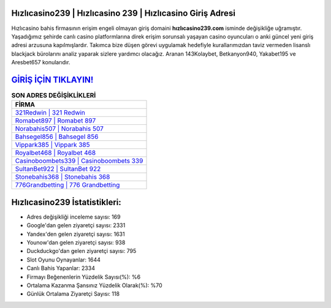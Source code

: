 ﻿Hızlıcasino239 | Hızlıcasino 239 | Hızlıcasino Giriş Adresi
===================================

.. image:: images/hizlicasino-giris.jpg
   :width: 600
   
Hızlıcasino bahis firmasının erişim engeli olmayan giriş domaini **hızlıcasino239.com** isminde değişikliğe uğramıştır. Yaşadığımız şehirde canlı casino platformlarına direk erişim sorunsalı yaşayan casino oyuncuları o anki güncel yeni giriş adresi arzusuna kapılmışlardır. Takımca bize düşen görevi uygulamak hedefiyle kurallarımızdan taviz vermeden lisanslı blackjack bürolarını analiz yaparak sizlere yardımcı olacağız. Aranan 143Kolaybet, Betkanyon940, Yakabet195 ve Aresbet657 konularıdır.

`GİRİŞ İÇİN TIKLAYIN! <https://uclck.me/gonow>`_
==============

.. list-table:: **SON ADRES DEĞİŞİKLİKLERİ**
   :widths: 100
   :header-rows: 1

   * - FİRMA
   * - `321Redwin | 321 Redwin <321redwin-321-redwin-redwin-giris-adresi.html>`_
   * - `Romabet897 | Romabet 897 <romabet897-romabet-897-romabet-giris-adresi.html>`_
   * - `Norabahis507 | Norabahis 507 <norabahis507-norabahis-507-norabahis-giris-adresi.html>`_	 
   * - `Bahsegel856 | Bahsegel 856 <bahsegel856-bahsegel-856-bahsegel-giris-adresi.html>`_	 
   * - `Vippark385 | Vippark 385 <vippark385-vippark-385-vippark-giris-adresi.html>`_ 
   * - `Royalbet468 | Royalbet 468 <royalbet468-royalbet-468-royalbet-giris-adresi.html>`_
   * - `Casinoboombets339 | Casinoboombets 339 <casinoboombets339-casinoboombets-339-casinoboombets-giris-adresi.html>`_	 
   * - `SultanBet922 | SultanBet 922 <sultanbet922-sultanbet-922-sultanbet-giris-adresi.html>`_
   * - `Stonebahis368 | Stonebahis 368 <stonebahis368-stonebahis-368-stonebahis-giris-adresi.html>`_
   * - `776Grandbetting | 776 Grandbetting <776grandbetting-776-grandbetting-grandbetting-giris-adresi.html>`_
	 
Hızlıcasino239 İstatistikleri:
===================================	 
* Adres değişikliği inceleme sayısı: 169
* Google'dan gelen ziyaretçi sayısı: 2331
* Yandex'den gelen ziyaretçi sayısı: 1631
* Younow'dan gelen ziyaretçi sayısı: 938
* Duckduckgo'dan gelen ziyaretçi sayısı: 795
* Slot Oyunu Oynayanlar: 1644
* Canlı Bahis Yapanlar: 2334
* Firmayı Beğenenlerin Yüzdelik Sayısı(%): %6
* Ortalama Kazanma Şansınız Yüzdelik Olarak(%): %70
* Günlük Ortalama Ziyaretçi Sayısı: 118
